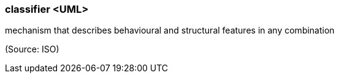 === classifier <UML>

mechanism that describes behavioural and structural features in any combination

(Source: ISO)

